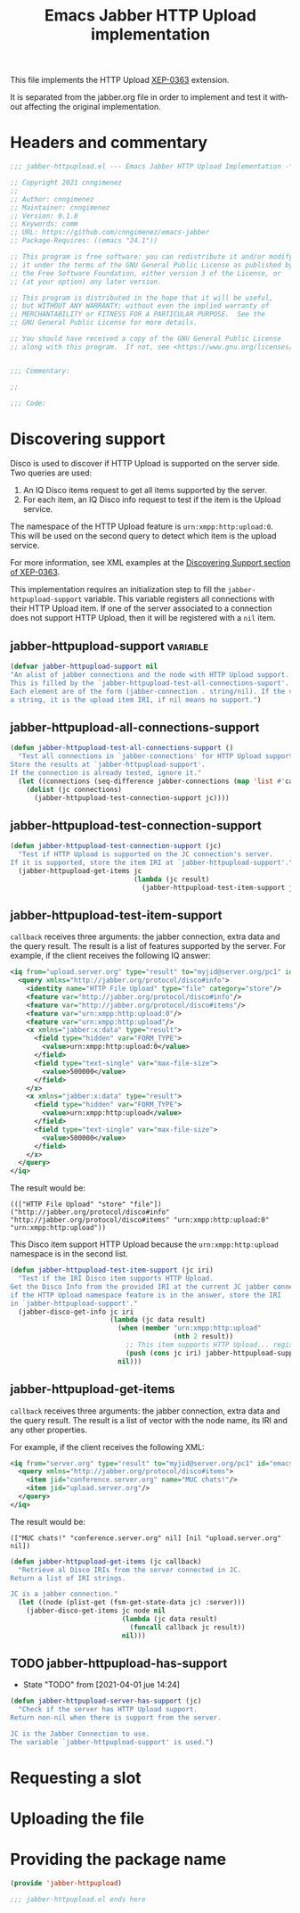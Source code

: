 #+TODO: TODO WIP EXTEND CLEANUP FIXME REVIEW |
#+PROPERTY: header-args :tangle yes

This file implements the HTTP Upload [[https://xmpp.org/extensions/xep-0363.html][XEP-0363]] extension.

It is separated from the jabber.org file in order to implement and test it without affecting the original implementation.

* Headers and commentary
#+BEGIN_SRC emacs-lisp
;;; jabber-httpupload.el --- Emacs Jabber HTTP Upload Implementation -*- lexical-binding: t; -*-

;; Copyright 2021 cnngimenez
;;
;; Author: cnngimenez
;; Maintainer: cnngimenez
;; Version: 0.1.0
;; Keywords: comm
;; URL: https://github.com/cnngimenez/emacs-jabber
;; Package-Requires: ((emacs "24.1"))

;; This program is free software: you can redistribute it and/or modify
;; it under the terms of the GNU General Public License as published by
;; the Free Software Foundation, either version 3 of the License, or
;; (at your option) any later version.

;; This program is distributed in the hope that it will be useful,
;; but WITHOUT ANY WARRANTY; without even the implied warranty of
;; MERCHANTABILITY or FITNESS FOR A PARTICULAR PURPOSE.  See the
;; GNU General Public License for more details.

;; You should have received a copy of the GNU General Public License
;; along with this program.  If not, see <https://www.gnu.org/licenses/>.


;;; Commentary:

;; 

;;; Code:
#+END_SRC

* Discovering support
Disco is used to discover if HTTP Upload is supported on the server side. Two queries are used:

1. An IQ Disco items request to get all items supported by the server. 
2. For each item, an IQ Disco info request to test if the item is the Upload service.

The namespace of the HTTP Upload feature is ~urn:xmpp:http:upload:0~. This will be used on the second query to detect which item is the upload service.

For more information, see XML examples at the [[https://xmpp.org/extensions/xep-0363.html#disco][Discovering Support section of XEP-0363]].

This implementation requires an initialization step to fill the ~jabber-httpupload-support~ variable. This variable registers all connections with their HTTP Upload item. If one of the server associated to a connection does not support HTTP Upload, then it will be registered with a ~nil~ item.

** jabber-httpupload-support                                      :variable:
#+BEGIN_SRC emacs-lisp
  (defvar jabber-httpupload-support nil
  "An alist of jabber connections and the node with HTTP Upload support.
  This is filled by the `jabber-httpupload-test-all-connections-suport'.
  Each element are of the form (jabber-connection . string/nil). If the value is
  a string, it is the upload item IRI, if nil means no support.")
#+END_SRC

** jabber-httpupload-all-connections-support
#+BEGIN_SRC emacs-lisp
  (defun jabber-httpupload-test-all-connections-support ()
    "Test all connections in `jabber-connections' for HTTP Upload support.
  Store the results at `jabber-httpupload-support'.
  If the connection is already tested, ignore it."
    (let ((connections (seq-difference jabber-connections (map 'list #'car jabber-httpupload-support))))
      (dolist (jc connections)
        (jabber-httpupload-test-connection-support jc))))
#+END_SRC

** jabber-httpupload-test-connection-support
#+BEGIN_SRC emacs-lisp
  (defun jabber-httpupload-test-connection-support (jc)
    "Test if HTTP Upload is supported on the JC connection's server.
  If it is supported, store the item IRI at `jabber-httpupload-support'."
    (jabber-httpupload-get-items jc
                                 (lambda (jc result)
                                   (jabber-httpupload-test-item-support jc (elt item 1))))
#+END_SRC


** jabber-httpupload-test-item-support
~callback~ receives three arguments: the jabber connection, extra data and the query result. The result is a list of features supported by the server. For example, if the client receives the following IQ answer:

#+BEGIN_SRC xml
<iq from="upload.server.org" type="result" to="myjid@server.org/pc1" id="emacs-iq-24678.666.622936">
  <query xmlns="http://jabber.org/protocol/disco#info">
    <identity name="HTTP File Upload" type="file" category="store"/>
    <feature var="http://jabber.org/protocol/disco#info"/>
    <feature var="http://jabber.org/protocol/disco#items"/>
    <feature var="urn:xmpp:http:upload:0"/>
    <feature var="urn:xmpp:http:upload"/>
    <x xmlns="jabber:x:data" type="result">
      <field type="hidden" var="FORM_TYPE">
        <value>urn:xmpp:http:upload:0</value>
      </field>
      <field type="text-single" var="max-file-size">
        <value>500000</value>
      </field>
    </x>
    <x xmlns="jabber:x:data" type="result">
      <field type="hidden" var="FORM_TYPE">
        <value>urn:xmpp:http:upload</value>
      </field>
      <field type="text-single" var="max-file-size">
        <value>500000</value>
      </field>
    </x>
  </query>
</iq>
#+END_SRC

The result would be:

: ((["HTTP File Upload" "store" "file"]) ("http://jabber.org/protocol/disco#info" "http://jabber.org/protocol/disco#items" "urn:xmpp:http:upload:0" "urn:xmpp:http:upload"))

This Disco item support HTTP Upload because the ~urn:xmpp:http:upload~ namespace is in the second list.

#+BEGIN_SRC emacs-lisp
  (defun jabber-httpupload-test-item-support (jc iri)
    "Test if the IRI Disco item supports HTTP Upload.
  Get the Disco Info from the provided IRI at the current JC jabber connection,
  if the HTTP Upload namespace feature is in the answer, store the IRI
  in `jabber-httpupload-support'."
    (jabber-disco-get-info jc iri
                           (lambda (jc data result)
                             (when (member "urn:xmpp:http:upload"
                                           (nth 2 result))
                               ;; This item supports HTTP Upload... register it!
                               (push (cons jc iri) jabber-httpupload-support))
                             nil)))
  #+END_SRC

** jabber-httpupload-get-items
~callback~ receives three arguments: the jabber connection, extra data and the query result. The result is a list of vector with the node name, its IRI and any other properties.

For example, if the client receives the following XML:
#+BEGIN_SRC xml
  <iq from="server.org" type="result" to="myjid@server.org/pc1" id="emacs-iq-24677.56646.166389">
    <query xmlns="http://jabber.org/protocol/disco#items">
      <item jid="conference.server.org" name="MUC chats!"/>
      <item jid="upload.server.org"/>
    </query>
  </iq>
#+END_SRC

The result would be:

: (["MUC chats!" "conference.server.org" nil] [nil "upload.server.org" nil])

#+BEGIN_SRC emacs-lisp
  (defun jabber-httpupload-get-items (jc callback)
    "Retrieve al Disco IRIs from the server connected in JC.
  Return a list of IRI strings.

  JC is a jabber connection."
    (let ((node (plist-get (fsm-get-state-data jc) :server)))
      (jabber-disco-get-items jc node nil
                              (lambda (jc data result)
                                (funcall callback jc result))
                              nil)))
#+END_SRC

** TODO jabber-httpupload-has-support
- State "TODO"       from              [2021-04-01 jue 14:24]
#+BEGIN_SRC emacs-lisp
  (defun jabber-httpupload-server-has-support (jc)
    "Check if the server has HTTP Upload support.
  Return non-nil when there is support from the server.

  JC is the Jabber Connection to use.
  The variable `jabber-httpupload-support' is used.")
#+END_SRC

* Requesting a slot
* Uploading the file
* Providing the package name
#+BEGIN_SRC emacs-lisp
  (provide 'jabber-httpupload)

  ;;; jabber-httpupload.el ends here

#+END_SRC



* Meta     :noexport:

# ----------------------------------------------------------------------
#+TITLE:  Emacs Jabber HTTP Upload implementation
#+EMAIL:
#+DESCRIPTION: 
#+KEYWORDS: jabber, xmpp, xep-0363, http upload
  
#+STARTUP: inlineimages hidestars content hideblocks entitiespretty
#+STARTUP: indent fninline latexpreview

#+OPTIONS: H:3 num:t toc:t \n:nil @:t ::t |:t ^:{} -:t f:t *:t <:t
#+OPTIONS: TeX:t LaTeX:t skip:nil d:nil todo:t pri:nil tags:not-in-toc
#+OPTIONS: tex:imagemagick

# -- Export
#+LANGUAGE: en
#+LINK_UP: jabber.org
#+LINK_HOME: jabber.org
#+EXPORT_SELECT_TAGS: export
#+EXPORT_EXCLUDE_TAGS: noexport

# -- HTML Export
#+INFOJS_OPT: view:info toc:t ftoc:t ltoc:t mouse:underline buttons:t
#+HTML_LINK_UP: jabber.html
#+HTML_LINK_HOME: jabber.html
#+XSLT:
